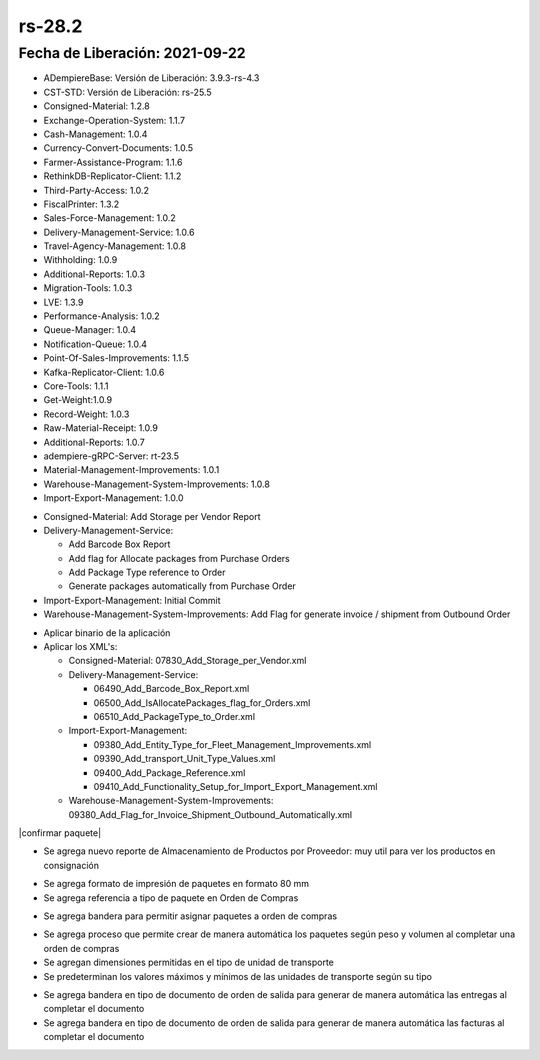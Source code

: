 .. |generar factura automaticamente| image:: resources/rs-28-2-generate-invoice-shipment-automatically.png
.. |agregar asignacion de paquetes a orden de compras| image:: rs-28-2-purchase-order-add-package-allocation.png
.. |agregar tipo de paquete a orden de compra| image:: resources/rs-28-2-purchase-order-add-package-type.png
.. |reporte de almacenamiento por proveedor| image:: resources/rs-28-2-storage-per-vendor.png
.. |agregar medidas a tipo de unidad de transporte| image:: resources/rs-28-2-transport-type-add-measures.png

.. _documento/versión-28-2:

**rs-28.2**
===========

**Fecha de Liberación:** 2021-09-22
-----------------------------------

.. data:: Soporte a Versiones:

- ADempiereBase: Versión de Liberación: 3.9.3-rs-4.3
- CST-STD: Versión de Liberación: rs-25.5
- Consigned-Material: 1.2.8
- Exchange-Operation-System: 1.1.7
- Cash-Management: 1.0.4
- Currency-Convert-Documents: 1.0.5
- Farmer-Assistance-Program: 1.1.6
- RethinkDB-Replicator-Client: 1.1.2
- Third-Party-Access: 1.0.2
- FiscalPrinter: 1.3.2
- Sales-Force-Management: 1.0.2
- Delivery-Management-Service: 1.0.6
- Travel-Agency-Management: 1.0.8
- Withholding: 1.0.9
- Additional-Reports: 1.0.3
- Migration-Tools: 1.0.3
- LVE: 1.3.9
- Performance-Analysis: 1.0.2
- Queue-Manager: 1.0.4
- Notification-Queue: 1.0.4
- Point-Of-Sales-Improvements: 1.1.5
- Kafka-Replicator-Client: 1.0.6
- Core-Tools: 1.1.1
- Get-Weight:1.0.9
- Record-Weight: 1.0.3
- Raw-Material-Receipt: 1.0.9
- Additional-Reports: 1.0.7
- adempiere-gRPC-Server: rt-23.5
- Material-Management-Improvements: 1.0.1
- Warehouse-Management-System-Improvements: 1.0.8
- Import-Export-Management: 1.0.0

.. data:: Detalle Técnico:
  
- Consigned-Material: Add Storage per Vendor Report
- Delivery-Management-Service: 

  - Add Barcode Box Report
  - Add flag for Allocate packages from Purchase Orders
  - Add Package Type reference to Order
  - Generate packages automatically from Purchase Order

- Import-Export-Management: Initial Commit
- Warehouse-Management-System-Improvements: Add Flag for generate invoice / shipment from Outbound Order


.. data:: Requerimientos:

- Aplicar binario de la aplicación
- Aplicar los XML's:

  - Consigned-Material: 07830_Add_Storage_per_Vendor.xml
  - Delivery-Management-Service: 
  
    - 06490_Add_Barcode_Box_Report.xml
    - 06500_Add_IsAllocatePackages_flag_for_Orders.xml
    - 06510_Add_PackageType_to_Order.xml

  - Import-Export-Management:

    - 09380_Add_Entity_Type_for_Fleet_Management_Improvements.xml
    - 09390_Add_transport_Unit_Type_Values.xml
    - 09400_Add_Package_Reference.xml
    - 09410_Add_Functionality_Setup_for_Import_Export_Management.xml

  - Warehouse-Management-System-Improvements: 09380_Add_Flag_for_Invoice_Shipment_Outbound_Automatically.xml

.. data:: Mejoras

|confirmar paquete|

- Se agrega nuevo reporte de Almacenamiento de Productos por Proveedor: muy util para ver los productos en consignación

|reporte de almacenamiento por proveedor|

- Se agrega formato de impresión de paquetes en formato 80 mm
- Se agrega referencia a tipo de paquete en Orden de Compras

|agregar tipo de paquete a orden de compra|

- Se agrega bandera para permitir asignar paquetes a orden de compras

|agregar asignacion de paquetes a orden de compras|

- Se agrega proceso que permite crear de manera automática los paquetes según peso y volumen al completar una orden de compras
- Se agregan dimensiones permitidas en el tipo de unidad de transporte
- Se predeterminan los valores máximos y mínimos de las unidades de transporte según su tipo

|agregar medidas a tipo de unidad de transporte|

- Se agrega bandera en tipo de documento de orden de salida para generar de manera automática las entregas al completar el documento
- Se agrega bandera en tipo de documento de orden de salida para generar de manera automática las facturas al completar el documento

|generar factura automaticamente|
